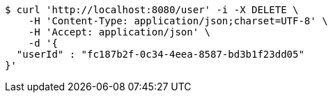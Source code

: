 [source,bash]
----
$ curl 'http://localhost:8080/user' -i -X DELETE \
    -H 'Content-Type: application/json;charset=UTF-8' \
    -H 'Accept: application/json' \
    -d '{
  "userId" : "fc187b2f-0c34-4eea-8587-bd3b1f23dd05"
}'
----